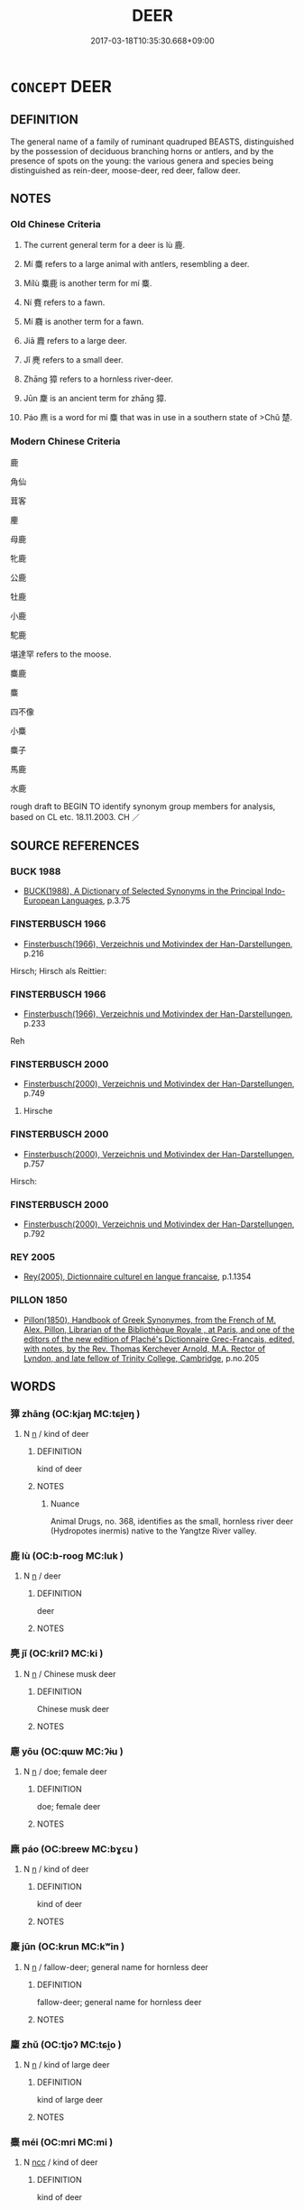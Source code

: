 # -*- mode: mandoku-tls-view -*-
#+TITLE: DEER
#+DATE: 2017-03-18T10:35:30.668+09:00        
#+STARTUP: content
* =CONCEPT= DEER
:PROPERTIES:
:CUSTOM_ID: uuid-829657bb-b554-4258-9f39-962754f06d4a
:SYNONYM+:  BUCK
:SYNONYM+:  STAG
:SYNONYM+:  HART
:SYNONYM+:  DOE
:SYNONYM+:  HIND
:TR_ZH: 鹿
:TR_OCH: 鹿
:END:
** DEFINITION

The general name of a family of ruminant quadruped BEASTS, distinguished by the possession of deciduous branching horns or antlers, and by the presence of spots on the young: the various genera and species being distinguished as rein-deer, moose-deer, red deer, fallow deer.

** NOTES

*** Old Chinese Criteria
1. The current general term for a deer is lù 鹿.

2. Mí 麋 refers to a large animal with antlers, resembling a deer.

3. Mílù 麋鹿 is another term for mí 麋.

4. Ní 麑 refers to a fawn.

5. Mí 麛 is another term for a fawn.

6. Jiā 麚 refers to a large deer.

7. Jǐ 麂 refers to a small deer.

8. Zhāng 獐 refers to a hornless river-deer.

9. Jūn 麇 is an ancient term for zhāng 獐.

10. Páo 麃 is a word for mí 麋 that was in use in a southern state of >Chǔ 楚.

*** Modern Chinese Criteria
鹿

角仙

茸客

麈

母鹿

牝鹿

公鹿

牡鹿

小鹿

駝鹿

堪達罕 refers to the moose.

麋鹿

麋

四不像

小麋

麋子

馬鹿

水鹿

rough draft to BEGIN TO identify synonym group members for analysis, based on CL etc. 18.11.2003. CH ／

** SOURCE REFERENCES
*** BUCK 1988
 - [[cite:BUCK-1988][BUCK(1988), A Dictionary of Selected Synonyms in the Principal Indo-European Languages]], p.3.75

*** FINSTERBUSCH 1966
 - [[cite:FINSTERBUSCH-1966][Finsterbusch(1966), Verzeichnis und Motivindex der Han-Darstellungen]], p.216


Hirsch; Hirsch als Reittier:

*** FINSTERBUSCH 1966
 - [[cite:FINSTERBUSCH-1966][Finsterbusch(1966), Verzeichnis und Motivindex der Han-Darstellungen]], p.233


Reh

*** FINSTERBUSCH 2000
 - [[cite:FINSTERBUSCH-2000][Finsterbusch(2000), Verzeichnis und Motivindex der Han-Darstellungen]], p.749


3. Hirsche

*** FINSTERBUSCH 2000
 - [[cite:FINSTERBUSCH-2000][Finsterbusch(2000), Verzeichnis und Motivindex der Han-Darstellungen]], p.757


Hirsch:

*** FINSTERBUSCH 2000
 - [[cite:FINSTERBUSCH-2000][Finsterbusch(2000), Verzeichnis und Motivindex der Han-Darstellungen]], p.792

*** REY 2005
 - [[cite:REY-2005][Rey(2005), Dictionnaire culturel en langue francaise]], p.1.1354

*** PILLON 1850
 - [[cite:PILLON-1850][Pillon(1850), Handbook of Greek Synonymes, from the French of M. Alex. Pillon, Librarian of the Bibliothèque Royale , at Paris, and one of the editors of the new edition of Plaché's Dictionnaire Grec-Français, edited, with notes, by the Rev. Thomas Kerchever Arnold, M.A. Rector of Lyndon, and late fellow of Trinity College, Cambridge]], p.no.205

** WORDS
   :PROPERTIES:
   :VISIBILITY: children
   :END:
*** 獐 zhāng (OC:kjaŋ MC:tɕi̯ɐŋ )
:PROPERTIES:
:CUSTOM_ID: uuid-3f30f9f0-2b02-4df6-ace0-5d23e8a81f0a
:Char+: 獐(94,11/14) 
:GY_IDS+: uuid-f48a2377-8bc2-4100-832b-e4ab72f5508b
:PY+: zhāng     
:OC+: kjaŋ     
:MC+: tɕi̯ɐŋ     
:END: 
**** N [[tls:syn-func::#uuid-8717712d-14a4-4ae2-be7a-6e18e61d929b][n]] / kind of deer
:PROPERTIES:
:CUSTOM_ID: uuid-83e38cbd-8269-4ca9-9d3b-c439e457be5b
:END:
****** DEFINITION

kind of deer

****** NOTES

******* Nuance
Animal Drugs, no. 368, identifies as the small, hornless river deer (Hydropotes inermis) native to the Yangtze River valley.

*** 鹿 lù (OC:b-rooɡ MC:luk )
:PROPERTIES:
:CUSTOM_ID: uuid-e05c6793-c234-4bc9-8108-4e48a753a31e
:Char+: 鹿(198,0/11) 
:GY_IDS+: uuid-ee4d9275-551e-4ec8-a1b2-e6bf7f52a7c3
:PY+: lù     
:OC+: b-rooɡ     
:MC+: luk     
:END: 
**** N [[tls:syn-func::#uuid-8717712d-14a4-4ae2-be7a-6e18e61d929b][n]] / deer
:PROPERTIES:
:CUSTOM_ID: uuid-ada644cd-2662-4988-b67c-055afa1810f6
:WARRING-STATES-CURRENCY: 5
:END:
****** DEFINITION

deer

****** NOTES

*** 麂 jǐ (OC:krilʔ MC:ki )
:PROPERTIES:
:CUSTOM_ID: uuid-e37635f1-4d29-454a-bf9a-2214d11de011
:Char+: 麂(198,2/13) 
:GY_IDS+: uuid-36f12322-84f7-46e1-8b19-14be3792c280
:PY+: jǐ     
:OC+: krilʔ     
:MC+: ki     
:END: 
**** N [[tls:syn-func::#uuid-8717712d-14a4-4ae2-be7a-6e18e61d929b][n]] / Chinese musk deer
:PROPERTIES:
:CUSTOM_ID: uuid-2b231910-6daa-4948-9d56-b3d96c9b9d58
:END:
****** DEFINITION

Chinese musk deer

****** NOTES

*** 麀 yōu (OC:qɯw MC:ʔɨu )
:PROPERTIES:
:CUSTOM_ID: uuid-4757cf54-3ae4-4ce9-94ae-2a82f72aa0b1
:Char+: 麀(198,2/13) 
:GY_IDS+: uuid-577b58ca-9aff-4dd2-aac0-d7df0a9dac9d
:PY+: yōu     
:OC+: qɯw     
:MC+: ʔɨu     
:END: 
**** N [[tls:syn-func::#uuid-8717712d-14a4-4ae2-be7a-6e18e61d929b][n]] / doe; female deer
:PROPERTIES:
:CUSTOM_ID: uuid-e167bb2b-e3d8-4818-97a5-8e95cf06719c
:END:
****** DEFINITION

doe; female deer

****** NOTES

*** 麃 páo (OC:breew MC:bɣɛu )
:PROPERTIES:
:CUSTOM_ID: uuid-4ae12aaa-e6f6-4905-ae15-8724f7bc67e5
:Char+: 麃(198,4/15) 
:GY_IDS+: uuid-cf2c68c1-47e7-4f09-9449-d671792b347e
:PY+: páo     
:OC+: breew     
:MC+: bɣɛu     
:END: 
**** N [[tls:syn-func::#uuid-8717712d-14a4-4ae2-be7a-6e18e61d929b][n]] / kind of deer
:PROPERTIES:
:CUSTOM_ID: uuid-e86d13bf-54a9-4df3-8bd5-554002bf6645
:END:
****** DEFINITION

kind of deer

****** NOTES

*** 麇 jūn (OC:krun MC:kʷin )
:PROPERTIES:
:CUSTOM_ID: uuid-5ddd0eb4-1ab5-4343-9558-218690a32668
:Char+: 麇(198,5/16) 
:GY_IDS+: uuid-c66b0497-c97e-4f53-a0f6-1a9a4d5d80d8
:PY+: jūn     
:OC+: krun     
:MC+: kʷin     
:END: 
**** N [[tls:syn-func::#uuid-8717712d-14a4-4ae2-be7a-6e18e61d929b][n]] / fallow-deer; general name for hornless deer
:PROPERTIES:
:CUSTOM_ID: uuid-2ceaed80-1025-4837-99bc-1ad71392711d
:END:
****** DEFINITION

fallow-deer; general name for hornless deer

****** NOTES

*** 麈 zhǔ (OC:tjoʔ MC:tɕi̯o )
:PROPERTIES:
:CUSTOM_ID: uuid-5bf05116-a01a-4d0b-a5d9-425f3de6a0eb
:Char+: 麈(198,5/16) 
:GY_IDS+: uuid-d2176123-83a1-4ae4-896f-317dd40da664
:PY+: zhǔ     
:OC+: tjoʔ     
:MC+: tɕi̯o     
:END: 
**** N [[tls:syn-func::#uuid-8717712d-14a4-4ae2-be7a-6e18e61d929b][n]] / kind of large deer
:PROPERTIES:
:CUSTOM_ID: uuid-455d0880-e02c-4c39-9ffd-22114d21532e
:END:
****** DEFINITION

kind of large deer

****** NOTES

*** 麋 méi (OC:mri MC:mi )
:PROPERTIES:
:CUSTOM_ID: uuid-8d655a55-ae9c-496d-a62a-635331cbce72
:Char+: 麋(198,6/17) 
:GY_IDS+: uuid-e3c4b43d-1e86-4f02-ad00-8e1adfa14ba0
:PY+: méi     
:OC+: mri     
:MC+: mi     
:END: 
**** N [[tls:syn-func::#uuid-b6da65fd-429f-4245-9f94-a22078cc0512][ncc]] / kind of deer
:PROPERTIES:
:CUSTOM_ID: uuid-7a9d5d04-3ede-48d5-aaaf-103aa45f9b90
:END:
****** DEFINITION

kind of deer

****** NOTES

*** 麇 jūn (OC:krun MC:kʷin )
:PROPERTIES:
:CUSTOM_ID: uuid-cc39f7a9-d48a-487e-97b1-71cbd342aae3
:Char+: 麏(198,7/18) 
:GY_IDS+: uuid-5cd79862-36f1-413a-a908-f46589a68211
:PY+: jūn     
:OC+: krun     
:MC+: kʷin     
:END: 
**** N [[tls:syn-func::#uuid-516d3836-3a0b-4fbc-b996-071cc48ba53d][nadN]] / =麋
:PROPERTIES:
:CUSTOM_ID: uuid-a86c5791-02bd-4c90-9030-69a0f3b12f79
:END:
****** DEFINITION

=麋

****** NOTES

*** 麑 ní (OC:MC:ŋei )
:PROPERTIES:
:CUSTOM_ID: uuid-e8eb2cef-ab92-4061-8198-6c4c43e1f597
:Char+: 麑(198,8/19) 
:GY_IDS+: uuid-0ff7cf00-eebb-4d8c-832c-a2b1b99a79ca
:PY+: ní     
:MC+: ŋei     
:END: 
****  [[tls:syn-func::#uuid-2580db18-a3c0-479d-b94c-a255e447c171][n/adNm./adN]] / made of deerskin
:PROPERTIES:
:CUSTOM_ID: uuid-ec9bddb5-26cc-45fc-9412-f996113c110b
:WARRING-STATES-CURRENCY: 3
:END:
****** DEFINITION

made of deerskin

****** NOTES

******* Examples
HSWZ 03.01:01; tr. Hightower 1951, p. 75

 麑衣而執（下加皿）領， Because he wore deerskin garments with coars cloth collars,[CA]

**** N [[tls:syn-func::#uuid-8717712d-14a4-4ae2-be7a-6e18e61d929b][n]] / fawn, young deer
:PROPERTIES:
:CUSTOM_ID: uuid-ce057a5b-50ef-4688-8874-478fe06e4ffe
:WARRING-STATES-CURRENCY: 3
:END:
****** DEFINITION

fawn, young deer

****** NOTES

**** V [[tls:syn-func::#uuid-2a0ded86-3b04-4488-bb7a-3efccfa35844][vadV]] / using deerskin
:PROPERTIES:
:CUSTOM_ID: uuid-d0adc76d-ec2b-4629-a1cf-b89acf6ed8bb
:END:
****** DEFINITION

using deerskin

****** NOTES

*** 麚 jiā (OC:kraa MC:kɣɛ )
:PROPERTIES:
:CUSTOM_ID: uuid-eeba4235-ac92-4494-a871-89ded771d364
:Char+: 麚(198,9/20) 
:GY_IDS+: uuid-4ca520ce-8946-455f-aaa9-fda9be6939f9
:PY+: jiā     
:OC+: kraa     
:MC+: kɣɛ     
:END: 
**** N [[tls:syn-func::#uuid-8717712d-14a4-4ae2-be7a-6e18e61d929b][n]] / male lù 鹿 deer
:PROPERTIES:
:CUSTOM_ID: uuid-28713520-3efe-4943-871f-79ab99e1d3cd
:END:
****** DEFINITION

male lù 鹿 deer

****** NOTES

*** 麛 mí (OC:mii MC:mei )
:PROPERTIES:
:CUSTOM_ID: uuid-0b7fa4b2-312f-4c49-be20-cdd12db20803
:Char+: 麛(198,9/20) 
:GY_IDS+: uuid-61ac3892-9b18-4cfd-9d5e-26e4af3e6fed
:PY+: mí     
:OC+: mii     
:MC+: mei     
:END: 
**** N [[tls:syn-func::#uuid-8717712d-14a4-4ae2-be7a-6e18e61d929b][n]] / fawn, young deer
:PROPERTIES:
:CUSTOM_ID: uuid-d1ac3029-6f29-4374-a40c-fc71dcd384a8
:WARRING-STATES-CURRENCY: 3
:END:
****** DEFINITION

fawn, young deer

****** NOTES

**** V [[tls:syn-func::#uuid-c20780b3-41f9-491b-bb61-a269c1c4b48f][vi]] {[[tls:sem-feat::#uuid-f55cff2f-f0e3-4f08-a89c-5d08fcf3fe89][act]]} / go hunting for young deer
:PROPERTIES:
:CUSTOM_ID: uuid-6bd5d02a-c9e1-4ca7-9e91-3ea1c1f7bb42
:WARRING-STATES-CURRENCY: 3
:END:
****** DEFINITION

go hunting for young deer

****** NOTES

*** 麝 shè (OC:ɢljags MC:ʑɣɛ )
:PROPERTIES:
:CUSTOM_ID: uuid-39d974f0-e051-46ca-9e99-3ba48a081562
:Char+: 麝(198,10/21) 
:GY_IDS+: uuid-41db3794-2238-46cc-80f3-dc52229ab57c
:PY+: shè     
:OC+: ɢljags     
:MC+: ʑɣɛ     
:END: 
*** 麀鹿 yōulù (OC:qɯw b-rooɡ MC:ʔɨu luk )
:PROPERTIES:
:CUSTOM_ID: uuid-026a3538-2b0c-4ef8-9ffa-d66b5388ad7c
:Char+: 麀(198,2/13) 鹿(198,0/11) 
:GY_IDS+: uuid-577b58ca-9aff-4dd2-aac0-d7df0a9dac9d uuid-ee4d9275-551e-4ec8-a1b2-e6bf7f52a7c3
:PY+: yōu lù    
:OC+: qɯw b-rooɡ    
:MC+: ʔɨu luk    
:END: 
**** N [[tls:syn-func::#uuid-e144e5f3-6f48-434b-ad41-3e76234cca69][NP{N1adN2}]] {[[tls:sem-feat::#uuid-5fae11b4-4f4e-441e-8dc7-4ddd74b68c2e][plural]]} / doe-deer
:PROPERTIES:
:CUSTOM_ID: uuid-5d2c0422-84bc-45a0-b309-6c998b8c9c46
:WARRING-STATES-CURRENCY: 2
:END:
****** DEFINITION

doe-deer

****** NOTES

*** 麋鹿 méilù (OC:mri b-rooɡ MC:mi luk )
:PROPERTIES:
:CUSTOM_ID: uuid-d0556541-a7ee-48b8-87ea-70a2639a2c22
:Char+: 麋(198,6/17) 鹿(198,0/11) 
:GY_IDS+: uuid-e3c4b43d-1e86-4f02-ad00-8e1adfa14ba0 uuid-ee4d9275-551e-4ec8-a1b2-e6bf7f52a7c3
:PY+: méi lù    
:OC+: mri b-rooɡ    
:MC+: mi luk    
:END: 
**** N [[tls:syn-func::#uuid-e144e5f3-6f48-434b-ad41-3e76234cca69][NP{N1adN2}]] {[[tls:sem-feat::#uuid-5fae11b4-4f4e-441e-8dc7-4ddd74b68c2e][plural]]} / milu deer
:PROPERTIES:
:CUSTOM_ID: uuid-a8620bbd-ff64-4e1b-b596-fc4460e5d306
:WARRING-STATES-CURRENCY: 4
:END:
****** DEFINITION

milu deer

****** NOTES

**** N [[tls:syn-func::#uuid-e144e5f3-6f48-434b-ad41-3e76234cca69][NP{N1adN2}]] {[[tls:sem-feat::#uuid-4e36ef0d-dcb2-48b8-a74a-daa9f2a54b2d][singular]]} / milu deer
:PROPERTIES:
:CUSTOM_ID: uuid-95e2d299-6f6f-401d-92ba-fe30abc99522
:WARRING-STATES-CURRENCY: 3
:END:
****** DEFINITION

milu deer

****** NOTES

**** V [[tls:syn-func::#uuid-091af450-64e0-4b82-98a2-84d0444b6d19][VPi]] {[[tls:sem-feat::#uuid-f55cff2f-f0e3-4f08-a89c-5d08fcf3fe89][act]]} / behave like deer
:PROPERTIES:
:CUSTOM_ID: uuid-1491fdb0-62aa-4fe8-baa0-87804875769d
:END:
****** DEFINITION

behave like deer

****** NOTES

** BIBLIOGRAPHY
bibliography:../core/tlsbib.bib
